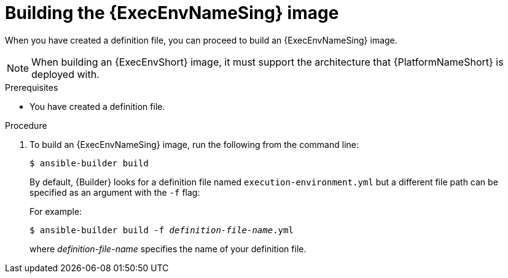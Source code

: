 :_mod-docs-content-type: PROCEDURE

[id="proc-executing-build"]

= Building the {ExecEnvNameSing} image

[role="_abstract"]
When you have created a definition file, you can proceed to build an {ExecEnvNameSing} image.

[NOTE]
====
When building an {ExecEnvShort} image, it must support the architecture that {PlatformNameShort} is deployed with.
====

.Prerequisites
* You have created a definition file.

.Procedure

. To build an {ExecEnvNameSing} image, run the following from the command line:
+
----
$ ansible-builder build
----
+
By default, {Builder} looks for a definition file named `execution-environment.yml` but a different file path can be specified as an argument with the `-f` flag:
+
For example:
+
[subs=+quotes]
----
$ ansible-builder build -f _definition-file-name_.yml
----
+
where _definition-file-name_ specifies the name of your definition file.
